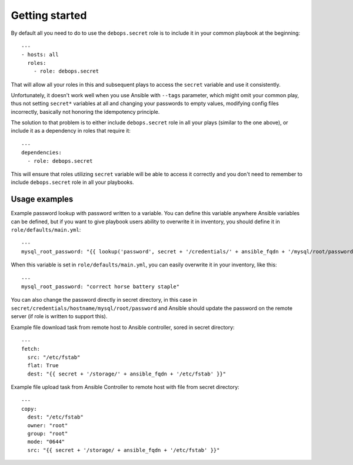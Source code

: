 Getting started
===============

By default all you need to do to use the ``debops.secret`` role is to
include it in your common playbook at the beginning::

    ---
    - hosts: all
      roles:
        - role: debops.secret

That will allow all your roles in this and subsequent plays to access
the ``secret`` variable and use it consistently.

Unfortunately, it doesn't work well when you use Ansible with ``--tags``
parameter, which might omit your common play, thus not setting ``secret*``
variables at all and changing your passwords to empty values, modifying config
files incorrectly, basically not honoring the idempotency principle.

The solution to that problem is to either include ``debops.secret`` role in all
your plays (similar to the one above), or include it as a dependency in roles
that require it::

    ---
    dependencies:
      - role: debops.secret

This will ensure that roles utilizing ``secret`` variable will be able to
access it correctly and you don't need to remember to include
``debops.secret`` role in all your playbooks.


Usage examples
--------------

Example password lookup with password written to a variable. You can define
this variable anywhere Ansible variables can be defined, but if you want to
give playbook users ability to overwrite it in inventory, you should define it
in ``role/defaults/main.yml``::

    ---
    mysql_root_password: "{{ lookup('password', secret + '/credentials/' + ansible_fqdn + '/mysql/root/password') }}"

When this variable is set in ``role/defaults/main.yml``, you can easily
overwrite it in your inventory, like this::

    ---
    mysql_root_password: "correct horse battery staple"

You can also change the password directly in secret directory, in this case in
``secret/credentials/hostname/mysql/root/password`` and Ansible should update the
password on the remote server (if role is written to support this).

Example file download task from remote host to Ansible controller, sored in
secret directory::

    ---
    fetch:
      src: "/etc/fstab"
      flat: True
      dest: "{{ secret + '/storage/' + ansible_fqdn + '/etc/fstab' }}"

Example file upload task from Ansible Controller to remote host with file from
secret directory::

    ---
    copy:
      dest: "/etc/fstab"
      owner: "root"
      group: "root"
      mode: "0644"
      src: "{{ secret + '/storage/ + ansible_fqdn + '/etc/fstab' }}"

